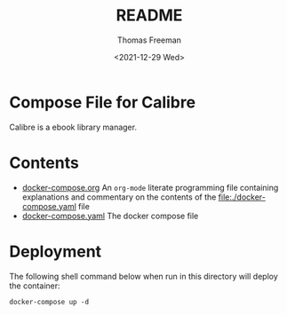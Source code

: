 #+options: ':nil *:t -:t ::t <:t H:3 \n:nil ^:t arch:headline
#+options: author:t broken-links:nil c:nil creator:nil
#+options: d:(not "LOGBOOK") date:t e:t email:nil f:t inline:t num:nil
#+options: p:nil pri:nil prop:nil stat:t tags:t tasks:t tex:t
#+options: timestamp:t title:t toc:t todo:t |:t
#+title: README
#+date: <2021-12-29 Wed>
#+author: Thomas Freeman
#+language: en
#+select_tags: export
#+exclude_tags: noexport
#+creator: Emacs 27.1 (Org mode 9.4.6)


* Compose File for Calibre
Calibre is a ebook library manager.
* Contents
- [[file:./docker-compose.org][docker-compose.org]] An =org-mode= literate programming file containing explanations and commentary on the contents of the [[file:./docker-compose.yaml]] file
- [[file:./docker-compose.yaml][docker-compose.yaml]] The docker compose file
* Deployment
The following shell command below when run in this directory will deploy the container:
#+begin_src shell
  docker-compose up -d
#+end_src
